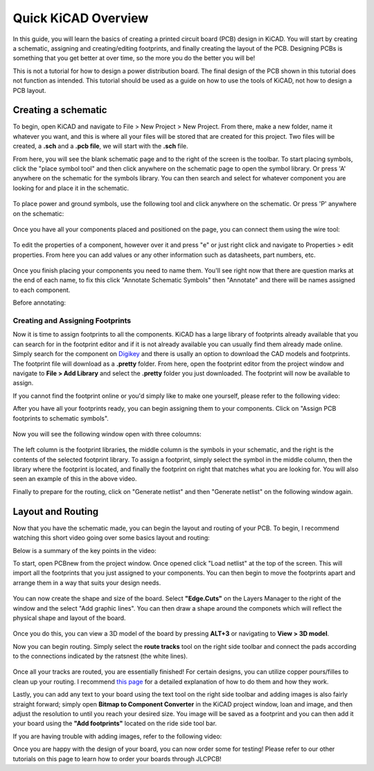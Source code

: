 Quick KiCAD Overview
=====================

In this guide, you will learn the basics of creating a printed circuit board (PCB) design in KiCAD. You will start by creating a schematic, 
assigning and creating/editing footprints, and finally creating the layout of the PCB. Designing PCBs is something that you get better at over 
time, so the more you do the better you will be!

This is not a tutorial for how to design a power distribution board. The final design of the PCB shown in this tutorial does not function as intended.
This tutorial should be used as a guide on how to use the tools of KiCAD, not how to design a PCB layout.

Creating a schematic
--------------------

To begin, open KiCAD and navigate to File > New Project > New Project. From there, make a new folder, name it whatever you want, and this is where 
all your files will be stored that are created for this project. Two files will be created, a **.sch** and a **.pcb file**, we will start with the 
**.sch** file.

From here, you will see the blank schematic page and to the right of the screen is the toolbar. To start placing symbols, click the "place symbol tool" 
and then click anywhere on the schematic page to open the symbol library. Or press 'A' anywhere on the schematic for the symbols library. You can then 
search and select for whatever component you are looking for and place it in the schematic.

.. figure:: ../_static/images/KiCAD1.png
    :figwidth: 500px
    :target: ../_static/images/KiCAD1.png

.. figure:: ../_static/images/KiCAD2.PNG
    :figwidth: 500px
    :target: ../_static/images/KiCAD2.PNG

To place power and ground symbols, use the following tool and click anywhere on the schematic. Or press 'P' anywhere on the schematic:

.. figure:: ../_static/images/KiCAD3.png
    :figwidth: 500px
    :target: ../_static/images/KiCAD3.png

.. figure:: ../_static/images/KiCAD5.PNG
    :figwidth: 500px
    :target: ../_static/images/KiCAD5.PNG

Once you have all your components placed and positioned on the page, you can connect them using the wire tool:

.. figure:: ../_static/images/KiCAD4.png
    :figwidth: 500px
    :target: ../_static/images/KiCAD4.png

.. figure:: ../_static/images/KiCAD9.gif
    :figwidth: 500px
    :target: ../_static/images/KiCAD9.gif

To edit the properties of a component, however over it and press "e" or just right click and navigate to Properties > edit properties. From here you can 
add values or any other information such as datasheets, part numbers, etc.

.. figure:: ../_static/images/KiCAD7.PNG
    :figwidth: 500px
    :target: ../_static/images/KiCAD7.PNG

Once you finish placing your components you need to name them. You'll see right now that there are question marks at the end of each name, to fix this click "Annotate 
Schematic Symbols" then "Annotate" and there will be names assigned to each component.

Before annotating:

.. figure:: ../_static/images/KiCAD6.PNG
    :figwidth: 500px
    :target: ../_static/images/KiCAD6.PNG

.. figure:: ../_static/images/KiCAD8.png
    :figwidth: 500px
    :target: ../_static/images/KiCAD8.png

Creating and Assigning Footprints
^^^^^^^^^^^^^^^^^^^^^^^^^^^^^^^^^

Now it is time to assign footprints to all the components. KiCAD has a large library of footprints already available that you can search for in the footprint editor and if it is not 
already available you can usually find them already made online. Simply search for the component on `Digikey <https://www.digikey.ca>`_ and there is usally an option to download the CAD models and footprints. 
The footprint file will download as a **.pretty** folder. From here, open the footprint editor from the project window and navigate to **File > Add Library** and select the **.pretty** 
folder you just downloaded. The footprint will now be available to assign.

If you cannot find the footprint online or you'd simply like to make one yourself, please refer to the following video:

.. raw:: html

   <iframe width="560" height="315" src="https://www.youtube.com/embed/UBIhCX_ET4M" title="YouTube video player" frameborder="0" allow="accelerometer; autoplay; clipboard-write; encrypted-media; gyroscope; picture-in-picture" allowfullscreen></iframe>

After you have all your footprints ready, you can begin assigning them to your components. Click on "Assign PCB footprints to schematic symbols".

.. figure:: ../_static/images/KiCAD11.png
    :figwidth: 500px
    :target: ../_static/images/KiCAD11.png

Now you will see the following window open with three coloumns:


.. figure:: ../_static/images/KiCAD12.PNG
    :figwidth: 500px
    :target: ../_static/images/KiCAD12.PNG

The left column is the footprint libraries, the middle column is the symbols in your schematic, and the right is the contents of the selected footprint library. To assign a footprint, simply select the symbol 
in the middle column, then the library where the footprint is located, and finally the footprint on right that matches what you are looking for. You will also seen an example of this in the above video.


Finally to prepare for the routing, click on "Generate netlist" and then "Generate netlist" on the following window again.

.. figure:: ../_static/images/KiCAD13.png
    :figwidth: 500px
    :target: ../_static/images/KiCAD13.png

Layout and Routing
------------------

Now that you have the schematic made, you can begin the layout and routing of your PCB. To begin, I recommend watching this short video going over some basics layout and routing:


.. raw:: html

   <iframe width="560" height="315" src="https://www.youtube.com/embed/pwZ3zbqxIo4" title="YouTube video player" frameborder="0" allow="accelerometer; autoplay; clipboard-write; encrypted-media; gyroscope; picture-in-picture" allowfullscreen></iframe>

Below is a summary of the key points in the video:

To start, open PCBnew from the project window. Once opened click "Load netlist" at the top of the screen. This will import all the footprints that you just assigned to your components. You can then begin to move the footprints
apart and arrange them in a way that suits your design needs.

.. figure:: ../_static/images/KiCAD14.png
    :figwidth: 500px
    :target: ../_static/images/KiCAD14.png

You can now create the shape and size of the board. Select **"Edge.Cuts"** on the Layers Manager to the right of the window and the select "Add graphic lines". You can then draw a shape around the componets which will reflect
the physical shape and layout of the board.

.. figure:: ../_static/images/KiCAD15.gif
    :figwidth: 500px
    :target: ../_static/images/KiCAD15.gif

Once you do this, you can view a 3D model of the board by pressing **ALT+3** or navigating to **View > 3D model**.

Now you can begin routing. Simply select the **route tracks** tool on the right side toolbar and connect the pads according to the connections indicated by the ratsnest (the white lines). 

.. figure:: ../_static/images/KiCAD16.gif
    :figwidth: 500px
    :target: ../_static/images/KiCAD16.gif

Once all your tracks are routed, you are essentially finished! For certain designs, you can utilize copper pours/filles to clean up your routing. I recommend `this page <https://www.wayneandlayne.com/blog/2013/02/26/kicad-tutorial-copper-pours-fills/>`_ 
for a detailed explanation of how to do them and how they work.

Lastly, you can add any text to your board using the text tool on the right side toolbar and adding images is also fairly straight forward; simply open **Bitmap to Component Converter** in the KiCAD project window, loan and image, and then
adjust the resolution to until you reach your desired size. You image will be saved as a footprint and you can then add it your board using the **"Add footprints"** located on the ride side tool bar.

If you are having trouble with adding images, refer to the following video:

.. raw:: html

   <iframe width="560" height="315" src="https://www.youtube.com/embed/w_7iRCyau7w?start=66" title="YouTube video player" frameborder="0" allow="accelerometer; autoplay; clipboard-write; encrypted-media; gyroscope; picture-in-picture" allowfullscreen></iframe>

Once you are happy with the design of your board, you can now order some for testing! Please refer to our other tutorials on this page to learn how to order your boards through JLCPCB!
